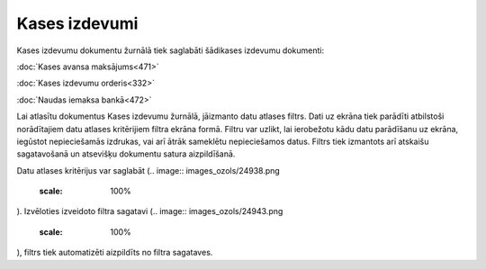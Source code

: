 .. 225 Kases izdevumi****************** 


Kases izdevumu dokumentu žurnālā tiek saglabāti šādikases izdevumu
dokumenti:



:doc:`Kases avansa maksājums<471>`

:doc:`Kases izdevumu orderis<332>`

:doc:`Naudas iemaksa bankā<472>`



Lai atlasītu dokumentus Kases izdevumu žurnālā, jāizmanto datu atlases
filtrs. Dati uz ekrāna tiek parādīti atbilstoši norādītajiem datu
atlases kritērijiem filtra ekrāna formā. Filtru var uzlikt, lai
ierobežotu kādu datu parādīšanu uz ekrāna, iegūstot nepieciešamās
izdrukas, vai arī ātrāk sameklētu nepieciešamos datus. Filtrs tiek
izmantots arī atskaišu sagatavošanā un atsevišķu dokumentu satura
aizpildīšanā.

Datu atlases kritērijus var saglabāt (.. image::
images_ozols/24938.png
    :scale: 100%
). Izvēloties izveidoto filtra sagatavi (.. image::
images_ozols/24943.png
    :scale: 100%
), filtrs tiek automatizēti aizpildīts no filtra sagataves.

 
